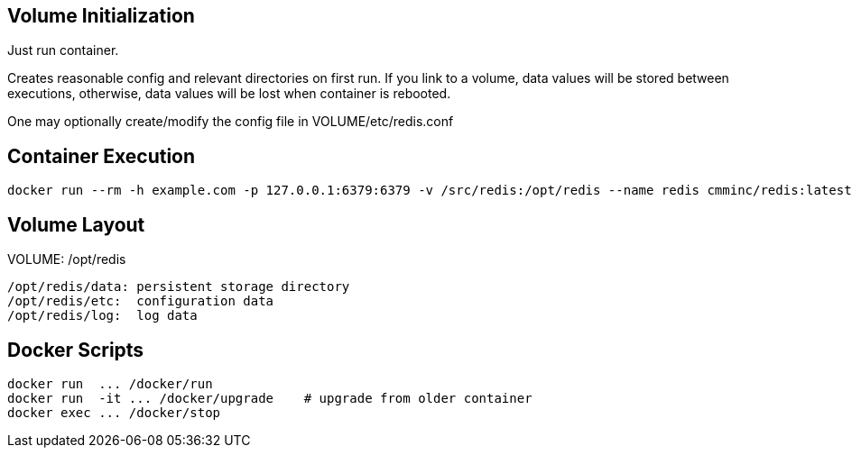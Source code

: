 
== Volume Initialization

Just run container.

Creates reasonable config and relevant directories on first run. If you
link to a volume, data values will be stored between executions, otherwise,
data values will be lost when container is rebooted.

One may optionally create/modify the config file in VOLUME/etc/redis.conf


== Container Execution

    docker run --rm -h example.com -p 127.0.0.1:6379:6379 -v /src/redis:/opt/redis --name redis cmminc/redis:latest


== Volume Layout

VOLUME: /opt/redis

    /opt/redis/data: persistent storage directory
    /opt/redis/etc:  configuration data
    /opt/redis/log:  log data


== Docker Scripts

    docker run  ... /docker/run
    docker run  -it ... /docker/upgrade    # upgrade from older container
    docker exec ... /docker/stop
